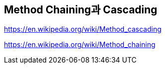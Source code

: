 == Method Chaining과 Cascading

https://en.wikipedia.org/wiki/Method_cascading

https://en.wikipedia.org/wiki/Method_chaining
